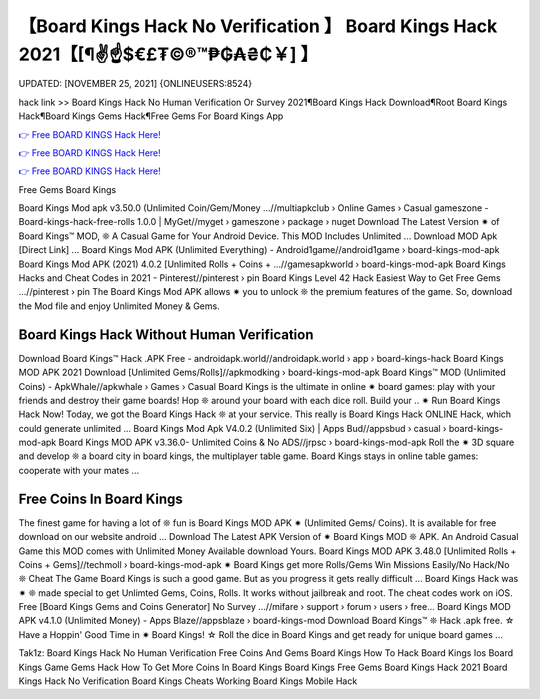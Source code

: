 【Board Kings Hack No Verification 】 Board Kings Hack 2021【[¶✌️☝️$€£₮©®™₱₲₳₴₵￥] 】
==============================================================================
UPDATED: [NOVEMBER 25, 2021] {ONLINEUSERS:8524}

hack link >> Board Kings Hack No Human Verification Or Survey 2021¶Board Kings Hack Download¶Root Board Kings Hack¶Board Kings Gems Hack¶Free Gems For Board Kings App

`👉 Free BOARD KINGS Hack Here! <https://redirekt.in/8txss>`_

`👉 Free BOARD KINGS Hack Here! <https://redirekt.in/8txss>`_

`👉 Free BOARD KINGS Hack Here! <https://redirekt.in/8txss>`_

Free Gems Board Kings 


Board Kings Mod apk v3.50.0 (Unlimited Coin/Gem/Money ...//multiapkclub › Online Games › Casual
gameszone - Board-kings-hack-free-rolls 1.0.0 | MyGet//myget › gameszone › package › nuget
Download The Latest Version ✷ of Board Kings™️ MOD, ❊ A Casual Game for Your Android Device. This MOD Includes Unlimited ... Download MOD Apk [Direct Link] ...
Board Kings Mod APK (Unlimited Everything) - Android1game//android1game › board-kings-mod-apk
Board Kings Mod APK (2021) 4.0.2 [Unlimited Rolls + Coins + ...//gamesapkworld › board-kings-mod-apk
Board Kings Hacks and Cheat Codes in 2021 - Pinterest//pinterest › pin
Board Kings Level 42 Hack Easiest Way to Get Free Gems ...//pinterest › pin
The Board Kings Mod APK allows ✷ you to unlock ❊ the premium features of the game. So, download the Mod file and enjoy Unlimited Money & Gems.

********************************
Board Kings Hack Without Human Verification
********************************

Download Board Kings™️ Hack .APK Free - androidapk.world//androidapk.world › app › board-kings-hack
Board Kings MOD APK 2021 Download [Unlimited Gems/Rolls]//apkmodking › board-kings-mod-apk
Board Kings™️ MOD (Unlimited Coins) - ApkWhale//apkwhale › Games › Casual
Board Kings is the ultimate in online ✷ board games: play with your friends and destroy their game boards! Hop ❊ around your board with each dice roll. Build your ..
✷ Run Board Kings Hack Now! Today, we got the Board Kings Hack ❊ at your service. This really is Board Kings Hack ONLINE Hack, which could generate unlimited ...
Board Kings Mod Apk V4.0.2 (Unlimited Six) | Apps Bud//appsbud › casual › board-kings-mod-apk
Board Kings MOD APK v3.36.0- Unlimited Coins & No ADS//jrpsc › board-kings-mod-apk
Roll the ✷ 3D square and develop ❊ a board city in board kings, the multiplayer table game. Board Kings stays in online table games: cooperate with your mates ...

***********************************
Free Coins In Board Kings
***********************************

The finest game for having a lot of ❊ fun is Board Kings MOD APK ✷ (Unlimited Gems/ Coins). It is available for free download on our website android ...
Download The Latest APK Version of ✷ Board Kings MOD ❊ APK. An Android Casual Game this MOD comes with Unlimited Money Available download Yours.
Board Kings MOD APK 3.48.0 [Unlimited Rolls + Coins + Gems]//techmoll › board-kings-mod-apk
✷ Board Kings get more Rolls/Gems Win Missions Easily/No Hack/No ❊ Cheat The Game Board Kings is such a good game. But as you progress it gets really difficult ...
Board Kings Hack was ✷ ❊ made special to get Unlimted Gems, Coins, Rolls. It works without jailbreak and root. The cheat codes work on iOS.
Free [Board Kings Gems and Coins Generator] No Survey ...//mifare › support › forum › users › free...
Board Kings MOD APK v4.1.0 (Unlimited Money) - Apps Blaze//appsblaze › board-kings-mod
Download Board Kings™️ ❊ Hack .apk free. ☆ Have a Hoppin' Good Time in ✷ Board Kings! ☆ Roll the dice in Board Kings and get ready for unique board games ...


Tak1z:
Board Kings Hack No Human Verification
Free Coins And Gems Board Kings
How To Hack Board Kings Ios
Board Kings Game Gems Hack
How To Get More Coins In Board Kings
Board Kings Free Gems
Board Kings Hack 2021
Board Kings Hack No Verification
Board Kings Cheats
Working Board Kings Mobile Hack
